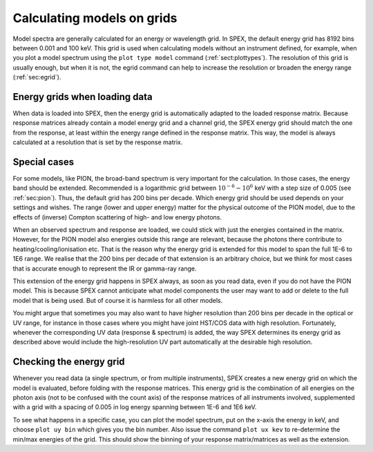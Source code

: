 .. _sec:calcmodel:

Calculating models on grids
===========================

Model spectra are generally calculated for an energy or wavelength grid. In SPEX,
the default energy grid has 8192 bins between 0.001 and 100 keV. This grid is used
when calculating models without an instrument defined, for example, when you
plot a model spectrum using the ``plot type model`` command (:ref:`sect:plottypes`).
The resolution of this grid is usually enough, but when it is not, the egrid command
can help to increase the resolution or broaden the energy range (:ref:`sec:egrid`).

Energy grids when loading data
------------------------------

When data is loaded into SPEX, then the energy grid is automatically adapted to
the loaded response matrix. Because response matrices already contain a model
energy grid and a channel grid, the SPEX energy grid should match the one from
the response, at least within the energy range defined in the response matrix.
This way, the model is always calculated at a resolution that is set by the
response matrix.

Special cases
-------------

For some models, like PION, the broad-band spectrum is very important for the
calculation. In those cases, the energy band should be extended. Recommended
is a logarithmic grid between :math:`10^{-6}-10^{6}` keV with a step size of 0.005
(see :ref:`sec:pion`). Thus, the default grid has 200 bins per decade. Which energy
grid should be used depends on your settings and wishes. The range (lower and upper
energy) matter for the physical outcome of the PION model, due to the effects of
(inverse) Compton scattering of high- and low energy photons.

When an observed spectrum and response are loaded, we could stick with just the
energies contained in the matrix. However, for the PION model also energies outside
this range are relevant, because the photons there contribute to heating/cooling/ionisation
etc. That is the reason why the energy grid is extended for this model to span the full
1E-6 to 1E6 range. We realise that the 200 bins per decade of that extension is an
arbitrary choice, but we think for most cases that is accurate enough to represent
the IR or gamma-ray range.

This extension of the energy grid happens in SPEX always, as soon as you read data,
even if you do not have the PION model. This is because SPEX cannot anticipate what
model components the user may want to add or delete to the full model that is being
used. But of course it is harmless for all other models.

You might argue that sometimes you may also want to have higher resolution than
200 bins per decade in the optical or UV range, for instance in those cases where
you might have joint HST/COS data with high resolution. Fortunately, whenever
the corresponding UV data (response & spectrum) is added, the way SPEX determines
its energy grid as described above would include the high-resolution UV part
automatically at the desirable high resolution.

Checking the energy grid
------------------------

Whenever you read data (a single spectrum, or from multiple instruments), SPEX
creates a new energy grid on which the model is evaluated, before folding with
the response matrices. This energy grid is the combination of all energies on
the photon axis (not to be confused with the count axis) of the response matrices
of all instruments involved, supplemented with a grid with a spacing of 0.005 in
log energy spanning between 1E-6 and 1E6 keV.

To see what happens in a specific case, you can plot the model spectrum, put on the x-axis
the energy in keV, and choose ``plot uy bin`` which gives you the bin number. Also
issue the command ``plot ux kev`` to re-determine the min/max energies of the grid.
This should show the binning of your response matrix/matrices as well as the extension.
